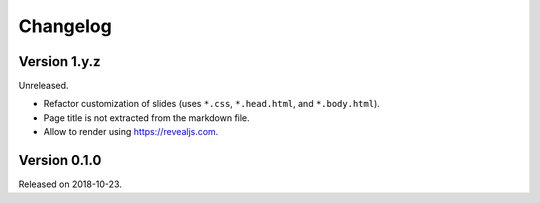 

Changelog
=========


Version 1.y.z
-------------

Unreleased.

- Refactor customization of slides (uses ``*.css``, ``*.head.html``, and ``*.body.html``).
- Page title is not extracted from the markdown file.
- Allow to render using https://revealjs.com.


Version 0.1.0
-------------

Released on 2018-10-23.
